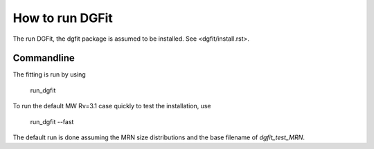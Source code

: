 ################
How to run DGFit
################

The run DGFit, the dgfit package is assumed to be installed.  See <dgfit/install.rst>.

Commandline
===========

The fitting is run by using

    run_dgfit

To run the default MW Rv=3.1 case quickly to test the installation, use

    run_dgfit --fast

The default run is done assuming the MRN size distributions and the base filename
of `dgfit_test_MRN`.